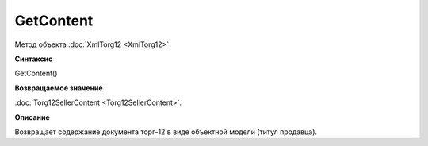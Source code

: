 ﻿GetContent 
======================

Метод объекта :doc:`XmlTorg12 <XmlTorg12>`.

**Синтаксис**


GetContent()

**Возвращаемое значение**


:doc:`Torg12SellerContent <Torg12SellerContent>`.

**Описание**


Возвращает содержание документа торг-12 в виде объектной модели (титул
продавца).
